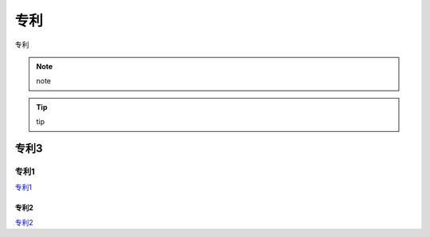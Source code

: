 专利
====

专利

.. image:: _images/patents-steps.png
    :width: 800px
    :height: 358px
	
.. Note :: note

.. Tip:: tip

专利3
#####


专利1
-----	

专利1__

.. __: https://cpquery.cponline.cnipa.gov.cn/detail/index?zhuanlisqh=2022106761157&anjianbh

	
专利2
~~~~~

专利2__

.. __: https://cpquery.cponline.cnipa.gov.cn/detail/index?zhuanlisqh=2022106761157&anjianbh




